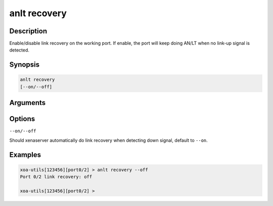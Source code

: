anlt recovery
=============

Description
-----------

Enable/disable link recovery on the working port. If enable, the port will keep doing AN/LT when no link-up signal is detected.


Synopsis
--------

.. code-block:: text
    
    anlt recovery
    [--on/--off]


Arguments
---------


Options
-------

``--on/--off``

Should xenaserver automatically do link recovery when detecting down signal, default to ``--on``.


Examples
--------

.. code-block:: text

    xoa-utils[123456][port0/2] > anlt recovery --off
    Port 0/2 link recovery: off

    xoa-utils[123456][port0/2] >




